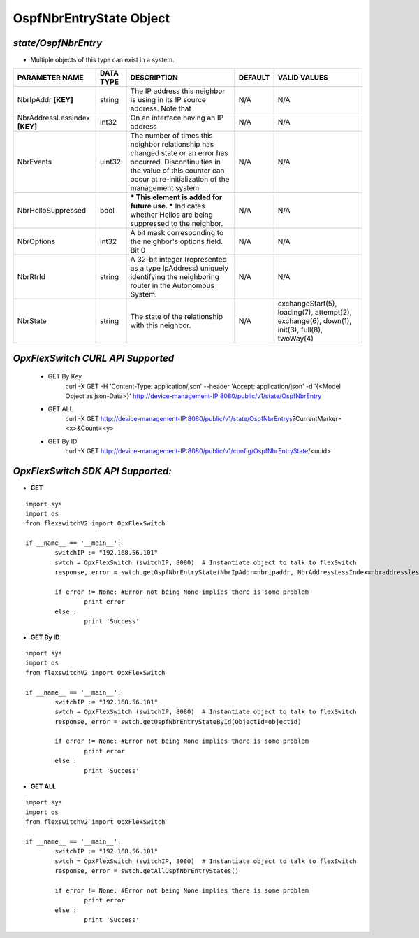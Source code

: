 OspfNbrEntryState Object
=============================================================

*state/OspfNbrEntry*
------------------------------------

- Multiple objects of this type can exist in a system.

+-------------------------------+---------------+--------------------------------+-------------+--------------------------------+
|      **PARAMETER NAME**       | **DATA TYPE** |        **DESCRIPTION**         | **DEFAULT** |        **VALID VALUES**        |
+-------------------------------+---------------+--------------------------------+-------------+--------------------------------+
| NbrIpAddr **[KEY]**           | string        | The IP address this neighbor   | N/A         | N/A                            |
|                               |               | is using in its IP source      |             |                                |
|                               |               | address.  Note that            |             |                                |
+-------------------------------+---------------+--------------------------------+-------------+--------------------------------+
| NbrAddressLessIndex **[KEY]** | int32         | On an interface having an IP   | N/A         | N/A                            |
|                               |               | address                        |             |                                |
+-------------------------------+---------------+--------------------------------+-------------+--------------------------------+
| NbrEvents                     | uint32        | The number of times this       | N/A         | N/A                            |
|                               |               | neighbor relationship has      |             |                                |
|                               |               | changed state or an error has  |             |                                |
|                               |               | occurred.  Discontinuities in  |             |                                |
|                               |               | the value of this counter can  |             |                                |
|                               |               | occur at re-initialization of  |             |                                |
|                               |               | the management system          |             |                                |
+-------------------------------+---------------+--------------------------------+-------------+--------------------------------+
| NbrHelloSuppressed            | bool          | *** This element is added      | N/A         | N/A                            |
|                               |               | for future use. *** Indicates  |             |                                |
|                               |               | whether Hellos are being       |             |                                |
|                               |               | suppressed to the neighbor.    |             |                                |
+-------------------------------+---------------+--------------------------------+-------------+--------------------------------+
| NbrOptions                    | int32         | A bit mask corresponding to    | N/A         | N/A                            |
|                               |               | the neighbor's options field.  |             |                                |
|                               |               | Bit 0                          |             |                                |
+-------------------------------+---------------+--------------------------------+-------------+--------------------------------+
| NbrRtrId                      | string        | A 32-bit integer (represented  | N/A         | N/A                            |
|                               |               | as a type IpAddress) uniquely  |             |                                |
|                               |               | identifying the neighboring    |             |                                |
|                               |               | router in the Autonomous       |             |                                |
|                               |               | System.                        |             |                                |
+-------------------------------+---------------+--------------------------------+-------------+--------------------------------+
| NbrState                      | string        | The state of the relationship  | N/A         | exchangeStart(5), loading(7),  |
|                               |               | with this neighbor.            |             | attempt(2), exchange(6),       |
|                               |               |                                |             | down(1), init(3), full(8),     |
|                               |               |                                |             | twoWay(4)                      |
+-------------------------------+---------------+--------------------------------+-------------+--------------------------------+



*OpxFlexSwitch CURL API Supported*
------------------------------------

	- GET By Key
		 curl -X GET -H 'Content-Type: application/json' --header 'Accept: application/json' -d '{<Model Object as json-Data>}' http://device-management-IP:8080/public/v1/state/OspfNbrEntry
	- GET ALL
		 curl -X GET http://device-management-IP:8080/public/v1/state/OspfNbrEntrys?CurrentMarker=<x>&Count=<y>
	- GET By ID
		 curl -X GET http://device-management-IP:8080/public/v1/config/OspfNbrEntryState/<uuid>


*OpxFlexSwitch SDK API Supported:*
------------------------------------



- **GET**


::

	import sys
	import os
	from flexswitchV2 import OpxFlexSwitch

	if __name__ == '__main__':
		switchIP := "192.168.56.101"
		swtch = OpxFlexSwitch (switchIP, 8080)  # Instantiate object to talk to flexSwitch
		response, error = swtch.getOspfNbrEntryState(NbrIpAddr=nbripaddr, NbrAddressLessIndex=nbraddresslessindex)

		if error != None: #Error not being None implies there is some problem
			print error
		else :
			print 'Success'


- **GET By ID**


::

	import sys
	import os
	from flexswitchV2 import OpxFlexSwitch

	if __name__ == '__main__':
		switchIP := "192.168.56.101"
		swtch = OpxFlexSwitch (switchIP, 8080)  # Instantiate object to talk to flexSwitch
		response, error = swtch.getOspfNbrEntryStateById(ObjectId=objectid)

		if error != None: #Error not being None implies there is some problem
			print error
		else :
			print 'Success'




- **GET ALL**


::

	import sys
	import os
	from flexswitchV2 import OpxFlexSwitch

	if __name__ == '__main__':
		switchIP := "192.168.56.101"
		swtch = OpxFlexSwitch (switchIP, 8080)  # Instantiate object to talk to flexSwitch
		response, error = swtch.getAllOspfNbrEntryStates()

		if error != None: #Error not being None implies there is some problem
			print error
		else :
			print 'Success'


